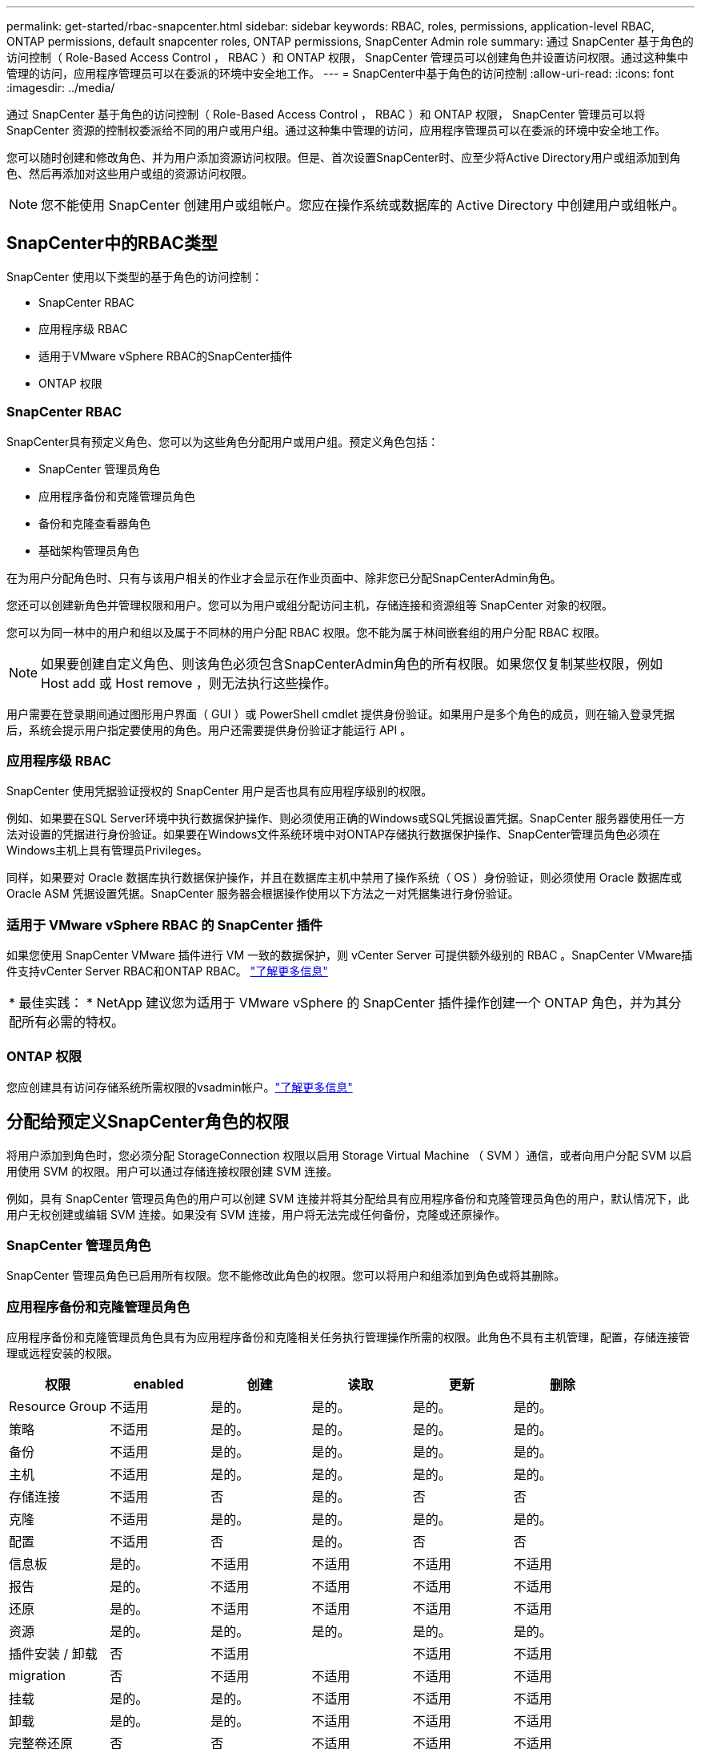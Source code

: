 ---
permalink: get-started/rbac-snapcenter.html 
sidebar: sidebar 
keywords: RBAC, roles, permissions, application-level RBAC, ONTAP permissions, default snapcenter roles, ONTAP permissions, SnapCenter Admin role 
summary: 通过 SnapCenter 基于角色的访问控制（ Role-Based Access Control ， RBAC ）和 ONTAP 权限， SnapCenter 管理员可以创建角色并设置访问权限。通过这种集中管理的访问，应用程序管理员可以在委派的环境中安全地工作。 
---
= SnapCenter中基于角色的访问控制
:allow-uri-read: 
:icons: font
:imagesdir: ../media/


[role="lead"]
通过 SnapCenter 基于角色的访问控制（ Role-Based Access Control ， RBAC ）和 ONTAP 权限， SnapCenter 管理员可以将 SnapCenter 资源的控制权委派给不同的用户或用户组。通过这种集中管理的访问，应用程序管理员可以在委派的环境中安全地工作。

您可以随时创建和修改角色、并为用户添加资源访问权限。但是、首次设置SnapCenter时、应至少将Active Directory用户或组添加到角色、然后再添加对这些用户或组的资源访问权限。


NOTE: 您不能使用 SnapCenter 创建用户或组帐户。您应在操作系统或数据库的 Active Directory 中创建用户或组帐户。



== SnapCenter中的RBAC类型

SnapCenter 使用以下类型的基于角色的访问控制：

* SnapCenter RBAC
* 应用程序级 RBAC
* 适用于VMware vSphere RBAC的SnapCenter插件
* ONTAP 权限




=== SnapCenter RBAC

SnapCenter具有预定义角色、您可以为这些角色分配用户或用户组。预定义角色包括：

* SnapCenter 管理员角色
* 应用程序备份和克隆管理员角色
* 备份和克隆查看器角色
* 基础架构管理员角色


在为用户分配角色时、只有与该用户相关的作业才会显示在作业页面中、除非您已分配SnapCenterAdmin角色。

您还可以创建新角色并管理权限和用户。您可以为用户或组分配访问主机，存储连接和资源组等 SnapCenter 对象的权限。

您可以为同一林中的用户和组以及属于不同林的用户分配 RBAC 权限。您不能为属于林间嵌套组的用户分配 RBAC 权限。


NOTE: 如果要创建自定义角色、则该角色必须包含SnapCenterAdmin角色的所有权限。如果您仅复制某些权限，例如 Host add 或 Host remove ，则无法执行这些操作。

用户需要在登录期间通过图形用户界面（ GUI ）或 PowerShell cmdlet 提供身份验证。如果用户是多个角色的成员，则在输入登录凭据后，系统会提示用户指定要使用的角色。用户还需要提供身份验证才能运行 API 。



=== 应用程序级 RBAC

SnapCenter 使用凭据验证授权的 SnapCenter 用户是否也具有应用程序级别的权限。

例如、如果要在SQL Server环境中执行数据保护操作、则必须使用正确的Windows或SQL凭据设置凭据。SnapCenter 服务器使用任一方法对设置的凭据进行身份验证。如果要在Windows文件系统环境中对ONTAP存储执行数据保护操作、SnapCenter管理员角色必须在Windows主机上具有管理员Privileges。

同样，如果要对 Oracle 数据库执行数据保护操作，并且在数据库主机中禁用了操作系统（ OS ）身份验证，则必须使用 Oracle 数据库或 Oracle ASM 凭据设置凭据。SnapCenter 服务器会根据操作使用以下方法之一对凭据集进行身份验证。



=== 适用于 VMware vSphere RBAC 的 SnapCenter 插件

如果您使用 SnapCenter VMware 插件进行 VM 一致的数据保护，则 vCenter Server 可提供额外级别的 RBAC 。SnapCenter VMware插件支持vCenter Server RBAC和ONTAP RBAC。 https://docs.netapp.com/us-en/sc-plugin-vmware-vsphere/scpivs44_types_of_rbac_for_snapcenter_users.html["了解更多信息"^]

|===


| * 最佳实践： * NetApp 建议您为适用于 VMware vSphere 的 SnapCenter 插件操作创建一个 ONTAP 角色，并为其分配所有必需的特权。 
|===


=== ONTAP 权限

您应创建具有访问存储系统所需权限的vsadmin帐户。link:../install/task_add_a_user_or_group_and_assign_role_and_assets.html["了解更多信息"]



== 分配给预定义SnapCenter角色的权限

将用户添加到角色时，您必须分配 StorageConnection 权限以启用 Storage Virtual Machine （ SVM ）通信，或者向用户分配 SVM 以启用使用 SVM 的权限。用户可以通过存储连接权限创建 SVM 连接。

例如，具有 SnapCenter 管理员角色的用户可以创建 SVM 连接并将其分配给具有应用程序备份和克隆管理员角色的用户，默认情况下，此用户无权创建或编辑 SVM 连接。如果没有 SVM 连接，用户将无法完成任何备份，克隆或还原操作。



=== SnapCenter 管理员角色

SnapCenter 管理员角色已启用所有权限。您不能修改此角色的权限。您可以将用户和组添加到角色或将其删除。



=== 应用程序备份和克隆管理员角色

应用程序备份和克隆管理员角色具有为应用程序备份和克隆相关任务执行管理操作所需的权限。此角色不具有主机管理，配置，存储连接管理或远程安装的权限。

|===
| 权限 | enabled | 创建 | 读取 | 更新 | 删除 


 a| 
Resource Group
 a| 
不适用
 a| 
是的。
 a| 
是的。
 a| 
是的。
 a| 
是的。



 a| 
策略
 a| 
不适用
 a| 
是的。
 a| 
是的。
 a| 
是的。
 a| 
是的。



 a| 
备份
 a| 
不适用
 a| 
是的。
 a| 
是的。
 a| 
是的。
 a| 
是的。



 a| 
主机
 a| 
不适用
 a| 
是的。
 a| 
是的。
 a| 
是的。
 a| 
是的。



 a| 
存储连接
 a| 
不适用
 a| 
否
 a| 
是的。
 a| 
否
 a| 
否



 a| 
克隆
 a| 
不适用
 a| 
是的。
 a| 
是的。
 a| 
是的。
 a| 
是的。



 a| 
配置
 a| 
不适用
 a| 
否
 a| 
是的。
 a| 
否
 a| 
否



 a| 
信息板
 a| 
是的。
 a| 
不适用
 a| 
不适用
 a| 
不适用
 a| 
不适用



 a| 
报告
 a| 
是的。
 a| 
不适用
 a| 
不适用
 a| 
不适用
 a| 
不适用



 a| 
还原
 a| 
是的。
 a| 
不适用
 a| 
不适用
 a| 
不适用
 a| 
不适用



 a| 
资源
 a| 
是的。
 a| 
是的。
 a| 
是的。
 a| 
是的。
 a| 
是的。



 a| 
插件安装 / 卸载
 a| 
否
 a| 
不适用
 a| 
 a| 
不适用
 a| 
不适用



 a| 
migration
 a| 
否
 a| 
不适用
 a| 
不适用
 a| 
不适用
 a| 
不适用



 a| 
挂载
 a| 
是的。
 a| 
是的。
 a| 
不适用
 a| 
不适用
 a| 
不适用



 a| 
卸载
 a| 
是的。
 a| 
是的。
 a| 
不适用
 a| 
不适用
 a| 
不适用



 a| 
完整卷还原
 a| 
否
 a| 
否
 a| 
不适用
 a| 
不适用
 a| 
不适用



 a| 
二级保护
 a| 
否
 a| 
否
 a| 
不适用
 a| 
不适用
 a| 
不适用



 a| 
作业监控器
 a| 
是的。
 a| 
不适用
 a| 
不适用
 a| 
不适用
 a| 
不适用

|===


=== 备份和克隆查看器角色

备份和克隆查看器角色具有所有权限的只读视图。此角色还可以启用发现，报告和访问信息板的权限。

|===
| 权限 | enabled | 创建 | 读取 | 更新 | 删除 


 a| 
Resource Group
 a| 
不适用
 a| 
否
 a| 
是的。
 a| 
否
 a| 
否



 a| 
策略
 a| 
不适用
 a| 
否
 a| 
是的。
 a| 
否
 a| 
否



 a| 
备份
 a| 
不适用
 a| 
否
 a| 
是的。
 a| 
否
 a| 
否



 a| 
主机
 a| 
不适用
 a| 
否
 a| 
是的。
 a| 
否
 a| 
否



 a| 
存储连接
 a| 
不适用
 a| 
否
 a| 
是的。
 a| 
否
 a| 
否



 a| 
克隆
 a| 
不适用
 a| 
否
 a| 
是的。
 a| 
否
 a| 
否



 a| 
配置
 a| 
不适用
 a| 
否
 a| 
是的。
 a| 
否
 a| 
否



 a| 
信息板
 a| 
是的。
 a| 
不适用
 a| 
不适用
 a| 
不适用
 a| 
不适用



 a| 
报告
 a| 
是的。
 a| 
不适用
 a| 
不适用
 a| 
不适用
 a| 
不适用



 a| 
还原
 a| 
否
 a| 
否
 a| 
不适用
 a| 
不适用
 a| 
不适用



 a| 
资源
 a| 
否
 a| 
否
 a| 
是的。
 a| 
是的。
 a| 
否



 a| 
插件安装 / 卸载
 a| 
否
 a| 
不适用
 a| 
不适用
 a| 
不适用
 a| 
不适用



 a| 
migration
 a| 
否
 a| 
不适用
 a| 
不适用
 a| 
不适用
 a| 
不适用



 a| 
挂载
 a| 
是的。
 a| 
不适用
 a| 
不适用
 a| 
不适用
 a| 
不适用



 a| 
卸载
 a| 
是的。
 a| 
不适用
 a| 
不适用
 a| 
不适用
 a| 
不适用



 a| 
完整卷还原
 a| 
否
 a| 
不适用
 a| 
不适用
 a| 
不适用
 a| 
不适用



 a| 
二级保护
 a| 
否
 a| 
不适用
 a| 
不适用
 a| 
不适用
 a| 
不适用



 a| 
作业监控器
 a| 
是的。
 a| 
不适用
 a| 
不适用
 a| 
不适用
 a| 
不适用

|===


=== 基础架构管理员角色

基础架构管理员角色已启用主机管理，存储管理，配置，资源组，远程安装报告， 并访问信息板。

|===
| 权限 | enabled | 创建 | 读取 | 更新 | 删除 


 a| 
Resource Group
 a| 
不适用
 a| 
是的。
 a| 
是的。
 a| 
是的。
 a| 
是的。



 a| 
策略
 a| 
不适用
 a| 
否
 a| 
是的。
 a| 
是的。
 a| 
是的。



 a| 
备份
 a| 
不适用
 a| 
是的。
 a| 
是的。
 a| 
是的。
 a| 
是的。



 a| 
主机
 a| 
不适用
 a| 
是的。
 a| 
是的。
 a| 
是的。
 a| 
是的。



 a| 
存储连接
 a| 
不适用
 a| 
是的。
 a| 
是的。
 a| 
是的。
 a| 
是的。



 a| 
克隆
 a| 
不适用
 a| 
否
 a| 
是的。
 a| 
否
 a| 
否



 a| 
配置
 a| 
不适用
 a| 
是的。
 a| 
是的。
 a| 
是的。
 a| 
是的。



 a| 
信息板
 a| 
是的。
 a| 
不适用
 a| 
不适用
 a| 
不适用
 a| 
不适用



 a| 
报告
 a| 
是的。
 a| 
不适用
 a| 
不适用
 a| 
不适用
 a| 
不适用



 a| 
还原
 a| 
是的。
 a| 
不适用
 a| 
不适用
 a| 
不适用
 a| 
不适用



 a| 
资源
 a| 
是的。
 a| 
是的。
 a| 
是的。
 a| 
是的。
 a| 
是的。



 a| 
插件安装 / 卸载
 a| 
是的。
 a| 
不适用
 a| 
不适用
 a| 
不适用
 a| 
不适用



 a| 
migration
 a| 
否
 a| 
不适用
 a| 
不适用
 a| 
不适用
 a| 
不适用



 a| 
挂载
 a| 
否
 a| 
不适用
 a| 
不适用
 a| 
不适用
 a| 
不适用



 a| 
卸载
 a| 
否
 a| 
不适用
 a| 
不适用
 a| 
不适用
 a| 
不适用



 a| 
完整卷还原
 a| 
否
 a| 
否
 a| 
不适用
 a| 
不适用
 a| 
不适用



 a| 
二级保护
 a| 
否
 a| 
否
 a| 
不适用
 a| 
不适用
 a| 
不适用



 a| 
作业监控器
 a| 
是的。
 a| 
不适用
 a| 
不适用
 a| 
不适用
 a| 
不适用

|===